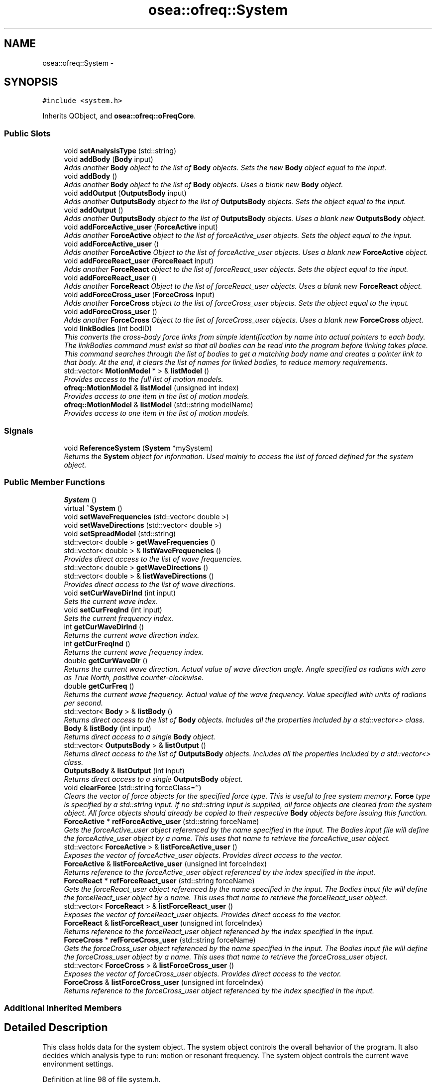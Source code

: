 .TH "osea::ofreq::System" 3 "Sat Apr 5 2014" "Version 0.4" "oFreq" \" -*- nroff -*-
.ad l
.nh
.SH NAME
osea::ofreq::System \- 
.SH SYNOPSIS
.br
.PP
.PP
\fC#include <system\&.h>\fP
.PP
Inherits QObject, and \fBosea::ofreq::oFreqCore\fP\&.
.SS "Public Slots"

.in +1c
.ti -1c
.RI "void \fBsetAnalysisType\fP (std::string)"
.br
.ti -1c
.RI "void \fBaddBody\fP (\fBBody\fP input)"
.br
.RI "\fIAdds another \fBBody\fP object to the list of \fBBody\fP objects\&. Sets the new \fBBody\fP object equal to the input\&. \fP"
.ti -1c
.RI "void \fBaddBody\fP ()"
.br
.RI "\fIAdds another \fBBody\fP object to the list of \fBBody\fP objects\&. Uses a blank new \fBBody\fP object\&. \fP"
.ti -1c
.RI "void \fBaddOutput\fP (\fBOutputsBody\fP input)"
.br
.RI "\fIAdds another \fBOutputsBody\fP object to the list of \fBOutputsBody\fP objects\&. Sets the object equal to the input\&. \fP"
.ti -1c
.RI "void \fBaddOutput\fP ()"
.br
.RI "\fIAdds another \fBOutputsBody\fP object to the list of \fBOutputsBody\fP objects\&. Uses a blank new \fBOutputsBody\fP object\&. \fP"
.ti -1c
.RI "void \fBaddForceActive_user\fP (\fBForceActive\fP input)"
.br
.RI "\fIAdds another \fBForceActive\fP object to the list of forceActive_user objects\&. Sets the object equal to the input\&. \fP"
.ti -1c
.RI "void \fBaddForceActive_user\fP ()"
.br
.RI "\fIAdds another \fBForceActive\fP Object to the list of forceActive_user objects\&. Uses a blank new \fBForceActive\fP object\&. \fP"
.ti -1c
.RI "void \fBaddForceReact_user\fP (\fBForceReact\fP input)"
.br
.RI "\fIAdds another \fBForceReact\fP object to the list of forceReact_user objects\&. Sets the object equal to the input\&. \fP"
.ti -1c
.RI "void \fBaddForceReact_user\fP ()"
.br
.RI "\fIAdds another \fBForceReact\fP Object to the list of forceReact_user objects\&. Uses a blank new \fBForceReact\fP object\&. \fP"
.ti -1c
.RI "void \fBaddForceCross_user\fP (\fBForceCross\fP input)"
.br
.RI "\fIAdds another \fBForceCross\fP object to the list of forceCross_user objects\&. Sets the object equal to the input\&. \fP"
.ti -1c
.RI "void \fBaddForceCross_user\fP ()"
.br
.RI "\fIAdds another \fBForceCross\fP Object to the list of forceCross_user objects\&. Uses a blank new \fBForceCross\fP object\&. \fP"
.ti -1c
.RI "void \fBlinkBodies\fP (int bodID)"
.br
.RI "\fIThis converts the cross-body force links from simple identification by name into actual pointers to each body\&. The linkBodies command must exist so that all bodies can be read into the program before linking takes place\&. This command searches through the list of bodies to get a matching body name and creates a pointer link to that body\&. At the end, it clears the list of names for linked bodies, to reduce memory requirements\&. \fP"
.ti -1c
.RI "std::vector< \fBMotionModel\fP * > & \fBlistModel\fP ()"
.br
.RI "\fIProvides access to the full list of motion models\&. \fP"
.ti -1c
.RI "\fBofreq::MotionModel\fP & \fBlistModel\fP (unsigned int index)"
.br
.RI "\fIProvides access to one item in the list of motion models\&. \fP"
.ti -1c
.RI "\fBofreq::MotionModel\fP & \fBlistModel\fP (std::string modelName)"
.br
.RI "\fIProvides access to one item in the list of motion models\&. \fP"
.in -1c
.SS "Signals"

.in +1c
.ti -1c
.RI "void \fBReferenceSystem\fP (\fBSystem\fP *mySystem)"
.br
.RI "\fIReturns the \fBSystem\fP object for information\&. Used mainly to access the list of forced defined for the system object\&. \fP"
.in -1c
.SS "Public Member Functions"

.in +1c
.ti -1c
.RI "\fBSystem\fP ()"
.br
.ti -1c
.RI "virtual \fB~System\fP ()"
.br
.ti -1c
.RI "void \fBsetWaveFrequencies\fP (std::vector< double >)"
.br
.ti -1c
.RI "void \fBsetWaveDirections\fP (std::vector< double >)"
.br
.ti -1c
.RI "void \fBsetSpreadModel\fP (std::string)"
.br
.ti -1c
.RI "std::vector< double > \fBgetWaveFrequencies\fP ()"
.br
.ti -1c
.RI "std::vector< double > & \fBlistWaveFrequencies\fP ()"
.br
.RI "\fIProvides direct access to the list of wave frequencies\&. \fP"
.ti -1c
.RI "std::vector< double > \fBgetWaveDirections\fP ()"
.br
.ti -1c
.RI "std::vector< double > & \fBlistWaveDirections\fP ()"
.br
.RI "\fIProvides direct access to the list of wave directions\&. \fP"
.ti -1c
.RI "void \fBsetCurWaveDirInd\fP (int input)"
.br
.RI "\fISets the current wave index\&. \fP"
.ti -1c
.RI "void \fBsetCurFreqInd\fP (int input)"
.br
.RI "\fISets the current frequency index\&. \fP"
.ti -1c
.RI "int \fBgetCurWaveDirInd\fP ()"
.br
.RI "\fIReturns the current wave direction index\&. \fP"
.ti -1c
.RI "int \fBgetCurFreqInd\fP ()"
.br
.RI "\fIReturns the current wave frequency index\&. \fP"
.ti -1c
.RI "double \fBgetCurWaveDir\fP ()"
.br
.RI "\fIReturns the current wave direction\&. Actual value of wave direction angle\&. Angle specified as radians with zero as True North, positive counter-clockwise\&. \fP"
.ti -1c
.RI "double \fBgetCurFreq\fP ()"
.br
.RI "\fIReturns the current wave frequency\&. Actual value of the wave frequency\&. Value specified with units of radians per second\&. \fP"
.ti -1c
.RI "std::vector< \fBBody\fP > & \fBlistBody\fP ()"
.br
.RI "\fIReturns direct access to the list of \fBBody\fP objects\&. Includes all the properties included by a std::vector<> class\&. \fP"
.ti -1c
.RI "\fBBody\fP & \fBlistBody\fP (int input)"
.br
.RI "\fIReturns direct access to a single \fBBody\fP object\&. \fP"
.ti -1c
.RI "std::vector< \fBOutputsBody\fP > & \fBlistOutput\fP ()"
.br
.RI "\fIReturns direct access to the list of \fBOutputsBody\fP objects\&. Includes all the properties included by a std::vector<> class\&. \fP"
.ti -1c
.RI "\fBOutputsBody\fP & \fBlistOutput\fP (int input)"
.br
.RI "\fIReturns direct access to a single \fBOutputsBody\fP object\&. \fP"
.ti -1c
.RI "void \fBclearForce\fP (std::string forceClass='')"
.br
.RI "\fIClears the vector of force objects for the specified force type\&. This is useful to free system memory\&. \fBForce\fP type is specified by a std::string input\&. If no std::string input is supplied, all force objects are cleared from the system object\&. All force objects should already be copied to their respective \fBBody\fP objects before issuing this function\&. \fP"
.ti -1c
.RI "\fBForceActive\fP * \fBrefForceActive_user\fP (std::string forceName)"
.br
.RI "\fIGets the forceActive_user object referenced by the name specified in the input\&. The Bodies input file will define the forceActive_user object by a name\&. This uses that name to retrieve the forceActive_user object\&. \fP"
.ti -1c
.RI "std::vector< \fBForceActive\fP > & \fBlistForceActive_user\fP ()"
.br
.RI "\fIExposes the vector of forceActive_user objects\&. Provides direct access to the vector\&. \fP"
.ti -1c
.RI "\fBForceActive\fP & \fBlistForceActive_user\fP (unsigned int forceIndex)"
.br
.RI "\fIReturns reference to the forceActive_user object referenced by the index specified in the input\&. \fP"
.ti -1c
.RI "\fBForceReact\fP * \fBrefForceReact_user\fP (std::string forceName)"
.br
.RI "\fIGets the forceReact_user object referenced by the name specified in the input\&. The Bodies input file will define the forceReact_user object by a name\&. This uses that name to retrieve the forceReact_user object\&. \fP"
.ti -1c
.RI "std::vector< \fBForceReact\fP > & \fBlistForceReact_user\fP ()"
.br
.RI "\fIExposes the vector of forceReact_user objects\&. Provides direct access to the vector\&. \fP"
.ti -1c
.RI "\fBForceReact\fP & \fBlistForceReact_user\fP (unsigned int forceIndex)"
.br
.RI "\fIReturns reference to the forceReact_user object referenced by the index specified in the input\&. \fP"
.ti -1c
.RI "\fBForceCross\fP * \fBrefForceCross_user\fP (std::string forceName)"
.br
.RI "\fIGets the forceCross_user object referenced by the name specified in the input\&. The Bodies input file will define the forceCross_user object by a name\&. This uses that name to retrieve the forceCross_user object\&. \fP"
.ti -1c
.RI "std::vector< \fBForceCross\fP > & \fBlistForceCross_user\fP ()"
.br
.RI "\fIExposes the vector of forceCross_user objects\&. Provides direct access to the vector\&. \fP"
.ti -1c
.RI "\fBForceCross\fP & \fBlistForceCross_user\fP (unsigned int forceIndex)"
.br
.RI "\fIReturns reference to the forceCross_user object referenced by the index specified in the input\&. \fP"
.in -1c
.SS "Additional Inherited Members"
.SH "Detailed Description"
.PP 
This class holds data for the system object\&. The system object controls the overall behavior of the program\&. It also decides which analysis type to run: motion or resonant frequency\&. The system object controls the current wave environment settings\&. 
.PP
Definition at line 98 of file system\&.h\&.
.SH "Constructor & Destructor Documentation"
.PP 
.SS "System::System ()"
The default constructor\&. 
.PP
Definition at line 42 of file system\&.cpp\&.
.SS "System::~System ()\fC [virtual]\fP"
The default destructor, clears any dynamic memory\&. 
.PP
Definition at line 49 of file system\&.cpp\&.
.SH "Member Function Documentation"
.PP 
.SS "void System::addBody (\fBBody\fPinput)\fC [slot]\fP"

.PP
Adds another \fBBody\fP object to the list of \fBBody\fP objects\&. Sets the new \fBBody\fP object equal to the input\&. \fBParameters:\fP
.RS 4
\fIinput\fP \fBBody\fP object to add into the list of stored \fBBody\fP objects\&. Variable is passed by value and stored independant inside the \fBSystem\fP class\&. 
.RE
.PP
\fBSee Also:\fP
.RS 4
\fBBody\fP 
.RE
.PP

.PP
Definition at line 336 of file system\&.cpp\&.
.SS "void System::addBody ()\fC [slot]\fP"

.PP
Adds another \fBBody\fP object to the list of \fBBody\fP objects\&. Uses a blank new \fBBody\fP object\&. \fBSee Also:\fP
.RS 4
\fBBody\fP 
.RE
.PP

.PP
Definition at line 345 of file system\&.cpp\&.
.SS "void System::addForceActive_user (\fBForceActive\fPinput)\fC [slot]\fP"

.PP
Adds another \fBForceActive\fP object to the list of forceActive_user objects\&. Sets the object equal to the input\&. \fBParameters:\fP
.RS 4
\fIinput\fP \fBForceActive\fP object to add to the list of forceActive_user objects\&. Variable is passed by value and stored independant inside the \fBSystem\fP class\&. 
.RE
.PP
\fBSee Also:\fP
.RS 4
\fBForceActive\fP 
.RE
.PP

.PP
Definition at line 366 of file system\&.cpp\&.
.SS "void System::addForceActive_user ()\fC [slot]\fP"

.PP
Adds another \fBForceActive\fP Object to the list of forceActive_user objects\&. Uses a blank new \fBForceActive\fP object\&. \fBSee Also:\fP
.RS 4
\fBForceActive\fP 
.RE
.PP

.PP
Definition at line 372 of file system\&.cpp\&.
.SS "void System::addForceCross_user (\fBForceCross\fPinput)\fC [slot]\fP"

.PP
Adds another \fBForceCross\fP object to the list of forceCross_user objects\&. Sets the object equal to the input\&. \fBParameters:\fP
.RS 4
\fIinput\fP \fBForceCross\fP object to add to the list of forceCross_user objects\&. Variable is passed by value and stored independant inside the \fBSystem\fP class\&. 
.RE
.PP
\fBSee Also:\fP
.RS 4
\fBForceCross\fP 
.RE
.PP

.PP
Definition at line 390 of file system\&.cpp\&.
.SS "void System::addForceCross_user ()\fC [slot]\fP"

.PP
Adds another \fBForceCross\fP Object to the list of forceCross_user objects\&. Uses a blank new \fBForceCross\fP object\&. \fBSee Also:\fP
.RS 4
\fBForceCross\fP 
.RE
.PP

.PP
Definition at line 396 of file system\&.cpp\&.
.SS "void System::addForceReact_user (\fBForceReact\fPinput)\fC [slot]\fP"

.PP
Adds another \fBForceReact\fP object to the list of forceReact_user objects\&. Sets the object equal to the input\&. \fBParameters:\fP
.RS 4
\fIinput\fP \fBForceReact\fP object to add to the list of forceReact_user objects\&. Variable is passed by value and stored independant inside the \fBSystem\fP class\&. 
.RE
.PP
\fBSee Also:\fP
.RS 4
\fBForceReact\fP 
.RE
.PP

.PP
Definition at line 378 of file system\&.cpp\&.
.SS "void System::addForceReact_user ()\fC [slot]\fP"

.PP
Adds another \fBForceReact\fP Object to the list of forceReact_user objects\&. Uses a blank new \fBForceReact\fP object\&. \fBSee Also:\fP
.RS 4
\fBForceReact\fP 
.RE
.PP

.PP
Definition at line 384 of file system\&.cpp\&.
.SS "void System::addOutput (\fBOutputsBody\fPinput)\fC [slot]\fP"

.PP
Adds another \fBOutputsBody\fP object to the list of \fBOutputsBody\fP objects\&. Sets the object equal to the input\&. \fBParameters:\fP
.RS 4
\fIinput\fP \fBOutputsBody\fP object to add into the list of stored \fBOutputsBody\fP objects\&. Variable is passed by value and sotred independant inside the \fBSystem\fP class\&. 
.RE
.PP
\fBSee Also:\fP
.RS 4
\fBOutputsBody\fP 
.RE
.PP

.PP
Definition at line 354 of file system\&.cpp\&.
.SS "void System::addOutput ()\fC [slot]\fP"

.PP
Adds another \fBOutputsBody\fP object to the list of \fBOutputsBody\fP objects\&. Uses a blank new \fBOutputsBody\fP object\&. \fBSee Also:\fP
.RS 4
\fBOutputsBody\fP 
.RE
.PP

.PP
Definition at line 360 of file system\&.cpp\&.
.SS "void System::clearForce (std::stringforceClass = \fC''\fP)"

.PP
Clears the vector of force objects for the specified force type\&. This is useful to free system memory\&. \fBForce\fP type is specified by a std::string input\&. If no std::string input is supplied, all force objects are cleared from the system object\&. All force objects should already be copied to their respective \fBBody\fP objects before issuing this function\&. \fBParameters:\fP
.RS 4
\fIforceClass\fP std::string input designating which force object type to clear\&. Valid values are: \fBForceActive\fP: Clears the \fBForceActive\fP class of objects\&. \fBForceReact\fP: Clears the \fBForceReact\fP class of objects\&. \fBForceCross\fP: Clears the \fBForceCross\fP class of objects\&. '': Clears all three object classes of objects\&. other: If an unknown input is encountered, no objects are cleared\&. 
.RE
.PP

.PP
Definition at line 162 of file system\&.cpp\&.
.SS "double System::getCurFreq ()"

.PP
Returns the current wave frequency\&. Actual value of the wave frequency\&. Value specified with units of radians per second\&. \fBReturns:\fP
.RS 4
Double\&. Returns the current wave frequency\&. Actual value of the wave frequency\&. Value specified with units of radians per second\&. 
.RE
.PP

.PP
Definition at line 132 of file system\&.cpp\&.
.SS "int System::getCurFreqInd ()"

.PP
Returns the current wave frequency index\&. \fBReturns:\fP
.RS 4
Integer\&. Returns the current wave frequency index\&. Variable passed by value\&. 
.RE
.PP

.PP
Definition at line 120 of file system\&.cpp\&.
.SS "double System::getCurWaveDir ()"

.PP
Returns the current wave direction\&. Actual value of wave direction angle\&. Angle specified as radians with zero as True North, positive counter-clockwise\&. \fBReturns:\fP
.RS 4
Double\&. Returns the current wave direction\&. Actual value of wave direction angle\&. Angle specified as radians with zero as True North, positive counter-clockwise\&. Variable passed by value\&. 
.RE
.PP

.PP
Definition at line 126 of file system\&.cpp\&.
.SS "int System::getCurWaveDirInd ()"

.PP
Returns the current wave direction index\&. \fBReturns:\fP
.RS 4
Integer\&. Returns the current wave direction index\&. Variable passed by value\&. 
.RE
.PP

.PP
Definition at line 114 of file system\&.cpp\&.
.SS "vector< double > System::getWaveDirections ()"
Retrieve the list of wave directions\&. 
.PP
\fBReturns:\fP
.RS 4
The list of wave directions\&. 
.RE
.PP

.PP
Definition at line 90 of file system\&.cpp\&.
.SS "vector< double > System::getWaveFrequencies ()"
Retrieve the list of wave frequencies\&. 
.PP
\fBReturns:\fP
.RS 4
The list of wave frequencies\&. 
.RE
.PP

.PP
Definition at line 78 of file system\&.cpp\&.
.SS "void System::linkBodies (intbodID)\fC [slot]\fP"

.PP
This converts the cross-body force links from simple identification by name into actual pointers to each body\&. The linkBodies command must exist so that all bodies can be read into the program before linking takes place\&. This command searches through the list of bodies to get a matching body name and creates a pointer link to that body\&. At the end, it clears the list of names for linked bodies, to reduce memory requirements\&. \fBParameters:\fP
.RS 4
\fIbodID\fP An integer variable that describes the base body which the function should process all links for\&. parameter passed by value\&. 
.RE
.PP
\fBSee Also:\fP
.RS 4
\fBBody::listNamedLink_user()\fP 
.PP
\fBBody::listNamedLink_hydro()\fP; 
.RE
.PP

.PP
Definition at line 402 of file system\&.cpp\&.
.SS "vector< \fBBody\fP > & System::listBody ()"

.PP
Returns direct access to the list of \fBBody\fP objects\&. Includes all the properties included by a std::vector<> class\&. \fBReturns:\fP
.RS 4
Returns a vector of \fBBody\fP objects\&. Returned variable passed by reference\&. 
.RE
.PP
\fBSee Also:\fP
.RS 4
\fBBody\fP 
.RE
.PP

.PP
Definition at line 138 of file system\&.cpp\&.
.SS "\fBBody\fP & System::listBody (intinput)"

.PP
Returns direct access to a single \fBBody\fP object\&. \fBParameters:\fP
.RS 4
\fIinput\fP Specifies index of which \fBBody\fP object to access in the list of \fBBody\fP objects\&. 
.RE
.PP
\fBReturns:\fP
.RS 4
Returns a \fBBody\fP object\&. Returned variable is passed by reference\&. 
.RE
.PP

.PP
Definition at line 144 of file system\&.cpp\&.
.SS "vector< \fBForceActive\fP > & System::listForceActive_user ()"

.PP
Exposes the vector of forceActive_user objects\&. Provides direct access to the vector\&. \fBReturns:\fP
.RS 4
Returns a reference to the vector of forceActive_user objects\&. Variable passed by reference\&. 
.RE
.PP

.PP
Definition at line 216 of file system\&.cpp\&.
.SS "\fBForceActive\fP & System::listForceActive_user (unsigned intforceIndex)"

.PP
Returns reference to the forceActive_user object referenced by the index specified in the input\&. \fBParameters:\fP
.RS 4
\fIforceIndex\fP Integer variable which defines the index of which forceActive_user object to retrieve\&. Variable passed by reference\&. 
.RE
.PP
\fBReturns:\fP
.RS 4
Returns a reference to the ForceActive_user object\&. Variable passed by reference 
.RE
.PP

.PP
Definition at line 223 of file system\&.cpp\&.
.SS "vector< \fBForceCross\fP > & System::listForceCross_user ()"

.PP
Exposes the vector of forceCross_user objects\&. Provides direct access to the vector\&. \fBReturns:\fP
.RS 4
Returns a reference to the vector of forceCross_user objects\&. Variable passed by reference\&. 
.RE
.PP

.PP
Definition at line 308 of file system\&.cpp\&.
.SS "\fBForceCross\fP & System::listForceCross_user (unsigned intforceIndex)"

.PP
Returns reference to the forceCross_user object referenced by the index specified in the input\&. \fBParameters:\fP
.RS 4
\fIforceIndex\fP Integer variable which defines the index of which forceCross_user object to retrieve\&. Variable passed by value\&. 
.RE
.PP
\fBReturns:\fP
.RS 4
Returns a reference to the ForceCross_user object\&. Variable passed by reference 
.RE
.PP

.PP
Definition at line 314 of file system\&.cpp\&.
.SS "vector< \fBForceReact\fP > & System::listForceReact_user ()"

.PP
Exposes the vector of forceReact_user objects\&. Provides direct access to the vector\&. \fBReturns:\fP
.RS 4
Returns a reference to the vector of forceReact_user objects\&. Variable passed by reference\&. 
.RE
.PP

.PP
Definition at line 263 of file system\&.cpp\&.
.SS "\fBForceReact\fP & System::listForceReact_user (unsigned intforceIndex)"

.PP
Returns reference to the forceReact_user object referenced by the index specified in the input\&. \fBParameters:\fP
.RS 4
\fIforceIndex\fP Integer variable which defines the index of which forceReact_user object to retrieve\&. Variable passed by value\&. 
.RE
.PP
\fBReturns:\fP
.RS 4
Returns a reference to the ForceReact_user object\&. Variable passed by reference 
.RE
.PP

.PP
Definition at line 269 of file system\&.cpp\&.
.SS "std::vector< \fBMotionModel\fP * > & System::listModel ()\fC [slot]\fP"

.PP
Provides access to the full list of motion models\&. Returns a vector to the full list of motion models\&. The list of motion models are all the various model classes available to the system at run time\&. Each object in the vector is a different class, but all classes in the vector are derived from the \fBMotionModel\fP class\&. 
.PP
\fBSee Also:\fP
.RS 4
\fBMotionModel\fP 
.RE
.PP
\fBReturns:\fP
.RS 4
Returns a vector of objects of different types\&. Each object is derived from the \fBMotionModel\fP class\&. Returned variable is passed by reference\&. 
.RE
.PP

.PP
Definition at line 446 of file system\&.cpp\&.
.SS "\fBMotionModel\fP & System::listModel (unsigned intindex)\fC [slot]\fP"

.PP
Provides access to one item in the list of motion models\&. Returns a single \fBMotionModel\fP based object\&. Each model will be a different class, but all classes are derived from the \fBMotionModel\fP object\&. Each object in the vector is a different class of motion model\&. 
.PP
\fBParameters:\fP
.RS 4
\fIindex\fP Integer\&. The index of which item in the vector you want\&. 
.RE
.PP
\fBReturns:\fP
.RS 4
Returns an object of a class derived from the \fBMotionModel\fP class\&. Returned variable is passed by reference\&. 
.RE
.PP

.PP
Definition at line 452 of file system\&.cpp\&.
.SS "\fBMotionModel\fP & System::listModel (std::stringmodelName)\fC [slot]\fP"

.PP
Provides access to one item in the list of motion models\&. Returns a single \fBMotionModel\fP based object\&. Each model will be a different class, but all classes are derived from the \fBMotionModel\fP object\&. Each object in the vector is a different class of motion model\&. 
.PP
\fBParameters:\fP
.RS 4
\fImodelName\fP String input\&. The name of the motion model, as specified by the user\&. Must match the predefined name of the model exactly\&. 
.RE
.PP
\fBReturns:\fP
.RS 4
Returns an object of a class derived from the \fBMotionModel\fP class\&. Returned variable is passed by reference\&. 
.RE
.PP

.PP
Definition at line 458 of file system\&.cpp\&.
.SS "vector< \fBOutputsBody\fP > & System::listOutput ()"

.PP
Returns direct access to the list of \fBOutputsBody\fP objects\&. Includes all the properties included by a std::vector<> class\&. \fBReturns:\fP
.RS 4
Returns a vector of \fBOutputsBody\fP objects\&. Returned variable passed by reference\&. 
.RE
.PP
\fBSee Also:\fP
.RS 4
\fBOutputsBody\fP 
.RE
.PP

.PP
Definition at line 150 of file system\&.cpp\&.
.SS "\fBOutputsBody\fP & System::listOutput (intinput)"

.PP
Returns direct access to a single \fBOutputsBody\fP object\&. \fBParameters:\fP
.RS 4
\fIinput\fP Specifies the index of which \fBOutputsBody\fP object to access in the list of \fBOutputsBody\fP objects\&. 
.RE
.PP
\fBReturns:\fP
.RS 4
Returns an \fBOutputsBody\fP object\&. Returned variable is passed by reference\&. 
.RE
.PP

.PP
Definition at line 156 of file system\&.cpp\&.
.SS "vector< double > & System::listWaveDirections ()"

.PP
Provides direct access to the list of wave directions\&. \fBReturns:\fP
.RS 4
Pointer to the list of wave directions Variable passed by reference\&. 
.RE
.PP

.PP
Definition at line 96 of file system\&.cpp\&.
.SS "vector< double > & System::listWaveFrequencies ()"

.PP
Provides direct access to the list of wave frequencies\&. \fBReturns:\fP
.RS 4
Pointer to the list of wave frequencies\&. Variable passed by reference\&. 
.RE
.PP

.PP
Definition at line 84 of file system\&.cpp\&.
.SS "void osea::ofreq::System::ReferenceSystem (\fBSystem\fP *mySystem)\fC [signal]\fP"

.PP
Returns the \fBSystem\fP object for information\&. Used mainly to access the list of forced defined for the system object\&. \fBParameters:\fP
.RS 4
\fIReturns\fP a pointer to the \fBSystem\fP object\&. Variable passed by reference\&. 
.RE
.PP

.SS "\fBForceActive\fP * System::refForceActive_user (std::stringforceName)"

.PP
Gets the forceActive_user object referenced by the name specified in the input\&. The Bodies input file will define the forceActive_user object by a name\&. This uses that name to retrieve the forceActive_user object\&. \fBParameters:\fP
.RS 4
\fIforceName\fP std::string input\&. Variable passed by value\&. The name of the forceActive_user object\&. Must match exactly what is defined in the Forces\&.in input file which defines the forceActive_user object\&. 
.RE
.PP
\fBReturns:\fP
.RS 4
Returns a pointer to the forceActive_user object as requested\&. Pointer passed by value\&. 
.RE
.PP

.PP
Definition at line 190 of file system\&.cpp\&.
.SS "\fBForceCross\fP * System::refForceCross_user (std::stringforceName)"

.PP
Gets the forceCross_user object referenced by the name specified in the input\&. The Bodies input file will define the forceCross_user object by a name\&. This uses that name to retrieve the forceCross_user object\&. \fBParameters:\fP
.RS 4
\fIforceName\fP std::string input\&. Variable passed by value\&. The name of the forceCross_user object\&. Must match exactly what is defined in the Forces\&.in input file which defines the forceCross_user object\&. 
.RE
.PP
\fBReturns:\fP
.RS 4
Returns a pointer to the forceCross_user object as requested\&. Pointer passed by value\&. 
.RE
.PP

.PP
Definition at line 282 of file system\&.cpp\&.
.SS "\fBForceReact\fP * System::refForceReact_user (std::stringforceName)"

.PP
Gets the forceReact_user object referenced by the name specified in the input\&. The Bodies input file will define the forceReact_user object by a name\&. This uses that name to retrieve the forceReact_user object\&. \fBParameters:\fP
.RS 4
\fIforceName\fP std::string input\&. Variable passed by value\&. The name of the forceReact_user object\&. Must match exactly what is defined in the Forces\&.in input file which defines the forceReact_user object\&. 
.RE
.PP
\fBReturns:\fP
.RS 4
Returns a pointer to the forceReact_user object as requested\&. Pointer passed by value\&. 
.RE
.PP

.PP
Definition at line 237 of file system\&.cpp\&.
.SS "void System::setAnalysisType (std::string)\fC [slot]\fP"
Sets the analysis ype\&. 
.PP
\fBParameters:\fP
.RS 4
\fIanalysisTypeIn\fP The analysis type\&. 
.RE
.PP

.PP
Definition at line 330 of file system\&.cpp\&.
.SS "void System::setCurFreqInd (intinput)"

.PP
Sets the current frequency index\&. \fBParameters:\fP
.RS 4
\fIinput\fP Integer specifying the index of the current wave frequency in the list of wave frequencies\&. 
.RE
.PP

.PP
Definition at line 108 of file system\&.cpp\&.
.SS "void System::setCurWaveDirInd (intinput)"

.PP
Sets the current wave index\&. \fBParameters:\fP
.RS 4
\fIinput\fP Integer specifying the index of the current wave direction in the list of wave directions\&. 
.RE
.PP

.PP
Definition at line 102 of file system\&.cpp\&.
.SS "void System::setSpreadModel (std::string)"
Sets the spread model\&. 
.PP
\fBParameters:\fP
.RS 4
\fIspreadIn\fP The spread model\&. 
.RE
.PP

.PP
Definition at line 72 of file system\&.cpp\&.
.SS "void System::setWaveDirections (std::vector< double >)"
Sets the wave directions\&. 
.PP
\fBParameters:\fP
.RS 4
\fIvecIn\fP The list of wave directions\&. 
.RE
.PP

.PP
Definition at line 66 of file system\&.cpp\&.
.SS "void System::setWaveFrequencies (std::vector< double >)"
Sets the wave frequencies\&. 
.PP
\fBParameters:\fP
.RS 4
\fIvecIn\fP The list of wave frequencies\&. 
.RE
.PP

.PP
Definition at line 60 of file system\&.cpp\&.

.SH "Author"
.PP 
Generated automatically by Doxygen for oFreq from the source code\&.
